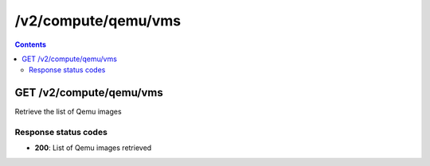 /v2/compute/qemu/vms
------------------------------------------------------------------------------------------------------------------------------------------

.. contents::

GET /v2/compute/qemu/vms
~~~~~~~~~~~~~~~~~~~~~~~~~~~~~~~~~~~~~~~~~~~~~~~~~~~~~~~~~~~~~~~~~~~~~~~~~~~~~~~~~~~~~~~~~~~~~~~~~~~~~~~~~~~~~~~~~~~~~~~~~~~~~~~~~~~~~~~~~~~~~~~~~~~~~~~~~~~~~~
Retrieve the list of Qemu images

Response status codes
**********************
- **200**: List of Qemu images retrieved

